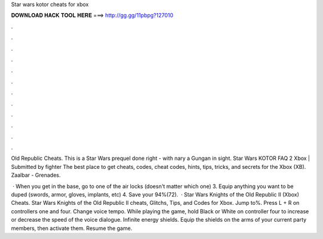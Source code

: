 Star wars kotor cheats for xbox



𝐃𝐎𝐖𝐍𝐋𝐎𝐀𝐃 𝐇𝐀𝐂𝐊 𝐓𝐎𝐎𝐋 𝐇𝐄𝐑𝐄 ===> http://gg.gg/11pbpg?127010



.



.



.



.



.



.



.



.



.



.



.



.

Old Republic Cheats. This is a Star Wars prequel done right - with nary a Gungan in sight. Star Wars KOTOR FAQ 2 Xbox | Submitted by fighter The best place to get cheats, codes, cheat codes, hints, tips, tricks, and secrets for the Xbox (XB). Zaalbar - Grenades.

 · When you get in the base, go to one of the air locks (doesn't matter which one) 3. Equip anything you want to be duped (swords, armor, gloves, implants, etc) 4. Save your 94%(72).  · Star Wars Knights of the Old Republic II (Xbox) Cheats. Star Wars Knights of the Old Republic II cheats, Glitchs, Tips, and Codes for Xbox. Jump to%. Press L + R on controllers one and four. Change voice tempo. While playing the game, hold Black or White on controller four to increase or decrease the speed of the voice dialogue. Infinite energy shields. Equip the shields on the arms of your current party members, then activate them. Resume the game.
